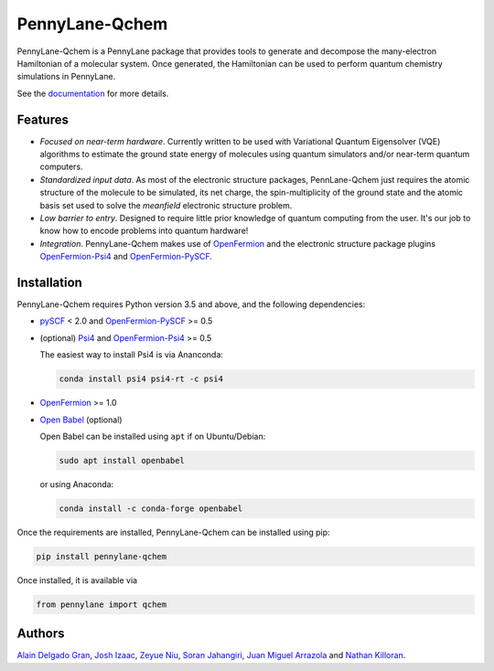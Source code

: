 PennyLane-Qchem
===============

PennyLane-Qchem is a PennyLane package that provides tools to generate and decompose the
many-electron Hamiltonian of a molecular system. Once generated, the Hamiltonian can
be used to perform quantum chemistry simulations in PennyLane.

See the `documentation <https://pennylane.readthedocs.io/en/stable/introduction/chemistry.html>`_
for more details.

Features
--------

- *Focused on near-term hardware*. Currently written to be used with
  Variational Quantum Eigensolver (VQE) algorithms to estimate the ground state energy
  of molecules using quantum simulators and/or near-term quantum computers.

- *Standardized input data*. As most of the electronic structure packages, PennLane-Qchem
  just requires the atomic structure of the molecule to be simulated, its net charge,
  the spin-multiplicity of the ground state and the atomic basis set used to solve the
  *meanfield* electronic structure problem.

- *Low barrier to entry*. Designed to require little prior knowledge of quantum computing from
  the user. It's our job to know how to encode problems into quantum hardware!

- *Integration*. PennyLane-Qchem makes use of `OpenFermion <https://github.com/quantumlib/OpenFermion>`__
  and the electronic structure package plugins `OpenFermion-Psi4 <https://github.com/quantumlib/OpenFermion-Psi4>`__
  and `OpenFermion-PySCF <https://github.com/quantumlib/OpenFermion-PySCF>`__.

Installation
------------

PennyLane-Qchem requires Python version 3.5 and above, and the following dependencies:

* `pySCF <https://sunqm.github.io/pyscf>`__ < 2.0
  and `OpenFermion-PySCF <https://github.com/quantumlib/OpenFermion-pyscf>`__ >= 0.5

* (optional) `Psi4 <http://www.psicode.org/>`__
  and `OpenFermion-Psi4 <https://github.com/quantumlib/OpenFermion-Psi4>`__ >= 0.5

  The easiest way to install Psi4 is via Ananconda:

  .. code-block:: bash

    conda install psi4 psi4-rt -c psi4

* `OpenFermion <https://github.com/quantumlib/OpenFermion>`__ >= 1.0

* `Open Babel <https://openbabel.org>`__ (optional)

  Open Babel can be installed using ``apt`` if on Ubuntu/Debian:

  .. code-block:: bash

      sudo apt install openbabel

  or using Anaconda:

  .. code-block:: bash

      conda install -c conda-forge openbabel

Once the requirements are installed, PennyLane-Qchem can be installed using pip:

.. code-block:: bash

    pip install pennylane-qchem

Once installed, it is available via

.. code-block:: python

	from pennylane import qchem

Authors
-------

`Alain Delgado Gran <https://github.com/agran2018>`__, `Josh Izaac <https://github.com/josh146>`__,
`Zeyue Niu <https://github.com/zeyueN>`__, `Soran Jahangiri <https://github.com/soranjh>`__,
`Juan Miguel Arrazola <https://github.com/ixfoduap>`__ and `Nathan Killoran <https://github.com/co9olguy>`__.
